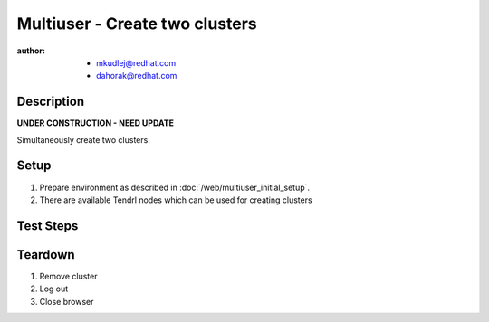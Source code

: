 Multiuser - Create two clusters
********************************

:author: 
          - mkudlej@redhat.com
          - dahorak@redhat.com

Description
===========

**UNDER CONSTRUCTION - NEED UPDATE**

Simultaneously create two clusters.

Setup
=====

#. Prepare environment as described in :doc:`/web/multiuser_initial_setup`.

#. There are available Tendrl nodes which can be used for creating clusters

Test Steps
==========

.. test_step:: 1

    In both browsers click on ``Clusters`` in left menu

.. test_result:: 1

    In both browsers page with list of clusters is open.

.. test_step:: 2

    In both browsers click on ``Create`` button.

.. test_result:: 2

    In both browsers Wizzard for creating cluster is open - Configure Cluster subpage.

.. test_step:: 3

    In both browsers input differen cluster name and click ``Next``
 
.. test_result:: 3

    In both browsers Select Hosts subpage is open.

.. test_step:: 4

    In both browsers select desired number of nodes different for both clusters.

.. test_result:: 4

    In both browsers desired number of nodes are selected.

.. test_step:: 5

    In both browsers select desired number of nodes as ``Monitor`` by clicking on ``TV like icon``

.. test_result:: 5

    In both browsers ``TV like icon`` changes its colour into more dark one

.. test_step:: 6

    In both browsers click ``Next`` button

.. test_result:: 6

    In both browsers Choose Networks subpage is open.

.. test_step:: 7

    In both browsers click ``Next`` button

.. test_result:: 7

    In both browsers Provision storage subpage is open.

.. test_step:: 8

    In both browsers click ``Next`` button

.. test_result:: 8

    Review summary subpage is open.

.. test_step:: 9

    In both browsers check if all information on page was input during wizard.
    Check also its correctness.

.. test_result:: 9

    In both browsers all information is the same as input during wizard.
    There is no less or no more information as was input during wizard.

.. test_step:: 10

    In both browsers simultaneously click ``Create Cluster`` button.

.. test_result:: 10

    In both browsers message about creating cluster appears.

.. test_step:: 11

    In both browsers click ``Close`` button.

.. test_result:: 11

    In both browsers message closes.

.. test_step:: 12

    In both browsers check task list.

.. test_result:: 12

    In both browsers cluster creation tasks should appear in taks list.

Teardown
========

#. Remove cluster

#. Log out

#. Close browser
